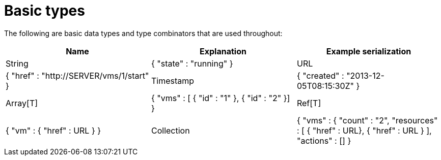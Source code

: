 = Basic types

The following are basic data types and type combinators that are used throughout: 

[cols="1,1,1", options="header"]
|===
| 
						Name
					
| 
						Explanation
					
| 
						Example serialization
					

|  
						String
					
|  
						{ "state" : "running" }
					

|  
						URL
					
|  
						{ "href" : "http://SERVER/vms/1/start" }
					

|  
						Timestamp
					
|  
						{ "created" : "2013-12-05T08:15:30Z" }
					

|  
						Array[T]
					
|  
						{ "vms" : [ { "id" : "1" }, { "id" : "2" }] }
					

|  
						Ref[T]
					
|  
						{ "vm" : { "href" : URL } }
					

|  
						Collection
					
|  
						{ "vms" : { "count" : "2", "resources" : [ { "href" : URL}, { "href" : URL } ], "actions" : [] }
					

|  
						Struct
					
|  
						"power_state": {"state": "ON", "last_boot_time": "2013-05-29T15:28Z","state_change_time":"2013-05-29T15:28Z"}
					
|===
